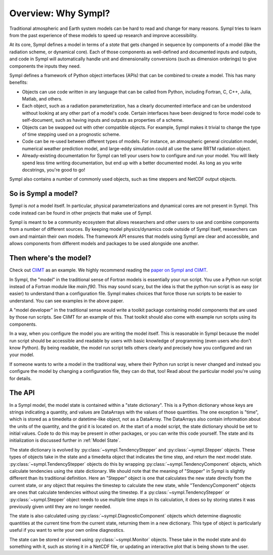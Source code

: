 ====================
Overview: Why Sympl?
====================

Traditional atmospheric and Earth system models can be hard to read and change
for many reasons. Sympl tries to learn from the past experience of these models
to speed up research and improve accessibility.

At its core, Sympl defines a model in terms of a `state` that gets changed in
sequence by components of a model (like the radiation scheme, or dynamical
core). Each of those components as well-defined and documented inputs and
outputs, and code in Sympl will automatically handle unit and dimensionality
conversions (such as dimension orderings) to give components the inputs they
need.

Sympl defines a framework of Python object interfaces (APIs) that can be
combined to create a model. This has many benefits:

* Objects can use code written in any language that can be called from Python,
  including Fortran, C, C++, Julia, Matlab, and others.
* Each object, such as a radiation parameterization, has a clearly documented
  interface and can be understood without looking at any other part of a
  model's code. Certain interfaces have been designed to force model code to
  self-document, such as having inputs and outputs as properties of a scheme.
* Objects can be swapped out with other compatible objects. For example, Sympl
  makes it trivial to change the type of time stepping used on a prognostic
  scheme.
* Code can be re-used between different types of models. For instance, an
  atmospheric general circulation model, numerical weather prediction model,
  and large-eddy simulation could all use the same RRTM radiation object.
* Already-existing documentation for Sympl can tell your users how to configure
  and run your model. You will likely spend less time writing documentation,
  but end up with a better documented model. As long as you write docstrings,
  you're good to go!

Sympl also contains a number of commonly used objects, such
as time steppers and NetCDF output objects.

So is Sympl a model?
--------------------

Sympl is *not* a model itself. In particular, physical parameterizations and
dynamical cores are not present in Sympl. This code instead can be found in
other projects that make use of Sympl.

Sympl is meant to be a community ecosystem that allows researchers and other
users to use and combine components from a number of different sources.
By keeping model physics/dynamics code outside of Sympl itself, researchers
can own and maintain their own models. The framework API ensures that models
using Sympl are clear and accessible, and allows components from different models
and packages to be used alongside one another.

Then where's the model?
-----------------------

Check out `CliMT <https://github.com/climt/climt>`_ as an example. We highly
recommend reading the `paper on Sympl and CliMT`_.

In Sympl, the "model" in the traditional sense of Fortran models is essentially
your run script. You use a Python run script instead of a Fortran module like
`main.f90`. This may sound scary, but the idea is that the python run script
is as easy (or easier) to understand than a configuration file. Sympl makes
choices that force those run scripts to be easier to understand.
You can see examples in the above paper.

A "model developer" in the traditional sense would write a toolkit package
containing model components that are used by those run scripts. See CliMT for
an example of this. That toolkit should also come with example run scripts
using its components.

In a way, when you configure the model you are writing the model itself. This
is reasonable in Sympl because the model run script should be accessible and
readable by users with basic knowledge of programming (even users who don't
know Python). By being readable, the model run script tells others clearly and
precisely how you configured and ran your model.

If someone wants to write a model in the traditional way, where their Python
run script is never changed and instead you configure the model by changing
a configuration file, they can do that, too! Read about the particular model
you're using for details.

The API
-------

In a Sympl model, the model
state is contained within a "state dictionary". This is a Python dictionary
whose keys are strings indicating a quantity, and values are DataArrays with
the values of those quantities. The one exception is "time", which is stored
as a timedelta or datetime-like object, not as a DataArray. The DataArrays
also contain information about the units of the quantity, and the grid it is
located on. At the start of a model script, the state dictionary should be
set to initial values. Code to do this may be present in other packages, or you
can write this code yourself. The state and its initialization is discussed
further in :ref:`Model State`.

The state dictionary is evolved by :py:class:`~sympl.TendencyStepper` and
:py:class:`~sympl.Stepper` objects. These types of objects take in the state
and a timedelta object that indicates the time step, and return the next
model state. :py:class:`~sympl.TendencyStepper` objects do this by wrapping
:py:class:`~sympl.TendencyComponent` objects, which calculate tendencies using the
state dictionary. We should note that the meaning of "Stepper" in Sympl is
slightly different than its traditional definition. Here an "Stepper" object is
one that calculates the new state directly from the current state, or any
object that requires the timestep to calculate the new state, while
"TendencyComponent" objects are ones that calculate tendencies without using the
timestep. If a :py:class:`~sympl.TendencyStepper` or :py:class:`~sympl.Stepper`
object needs to use multiple time steps in its calculation, it does so by
storing states it was previously given until they are no longer needed.

The state is also calculated using :py:class:`~sympl.DiagnosticComponent` objects which
determine diagnostic quantities at the current time from the current state,
returning them in a new dictionary. This type of object is particularly useful
if you want to write your own online diagnostics.

The state can be stored or viewed using :py:class:`~sympl.Monitor` objects.
These take in the model state and do something with it, such as storing it in
a NetCDF file, or updating an interactive plot that is being shown to the user.

.. _paper on Sympl and CliMT:  https://www.geosci-model-dev.net/11/3781/2018/
